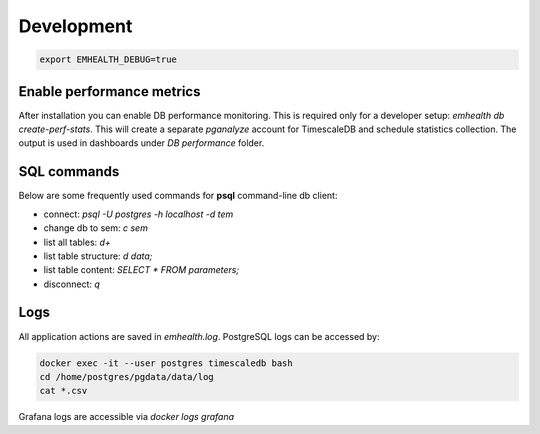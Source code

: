 Development
-----------

.. code-block::

    export EMHEALTH_DEBUG=true

Enable performance metrics
^^^^^^^^^^^^^^^^^^^^^^^^^^

After installation you can enable DB performance monitoring. This is required only for a developer setup: `emhealth db create-perf-stats`.
This will create a separate *pganalyze* account for TimescaleDB and schedule statistics collection.
The output is used in dashboards under *DB performance* folder.

SQL commands
^^^^^^^^^^^^

Below are some frequently used commands for **psql** command-line db client:

* connect: `psql -U postgres -h localhost -d tem`
* change db to sem: `\c sem`
* list all tables: `\d+`
* list table structure: `\d data;`
* list table content: `SELECT * FROM parameters;`
* disconnect: `\q`

Logs
^^^^

All application actions are saved in `emhealth.log`. PostgreSQL logs can be accessed by:

.. code-block::

    docker exec -it --user postgres timescaledb bash
    cd /home/postgres/pgdata/data/log
    cat *.csv

Grafana logs are accessible via `docker logs grafana`
